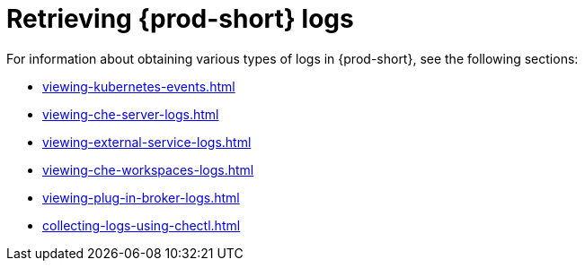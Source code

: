 

:parent-context-of-retrieving-che-logs: {context}

[id="retrieving-{prod-id-short}-logs_{context}"]
= Retrieving {prod-short} logs

:context: retrieving-{prod-id-short}-logs

For information about obtaining various types of logs in {prod-short}, see the following sections:

* xref:viewing-kubernetes-events.adoc[]
* xref:viewing-che-server-logs.adoc[]
* xref:viewing-external-service-logs.adoc[]
* xref:viewing-che-workspaces-logs.adoc[]
* xref:viewing-plug-in-broker-logs.adoc[]
* xref:collecting-logs-using-chectl.adoc[]


:context: {parent-context-of-retrieving-che-logs}
